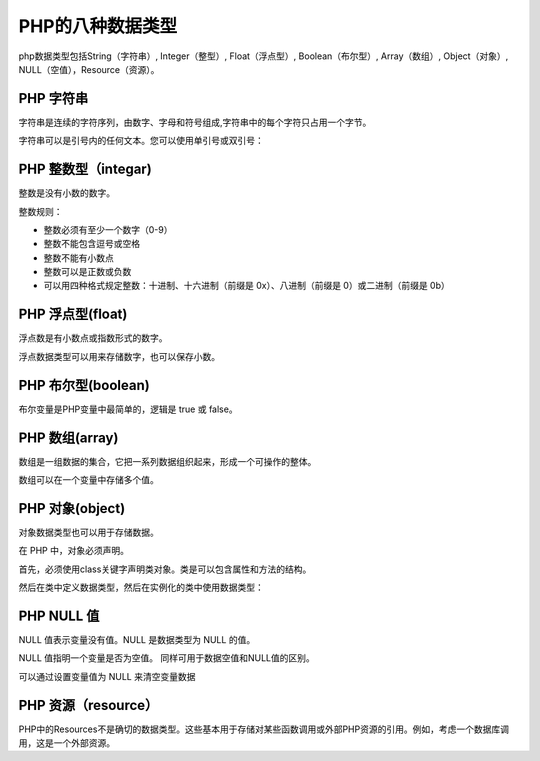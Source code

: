 
PHP的八种数据类型
============================================

php数据类型包括String（字符串）, Integer（整型）, Float（浮点型）, Boolean（布尔型）, Array（数组）, Object（对象）, NULL（空值），Resource（资源）。

PHP 字符串
--------------

字符串是连续的字符序列，由数字、字母和符号组成,字符串中的每个字符只占用一个字节。

字符串可以是引号内的任何文本。您可以使用单引号或双引号：

.. code-block:: php
  :linenos:

  <?php 
  $x = "Hello world!"; 
  $x = 'Hello world!';
  ?>

PHP 整数型（integar)
---------------------

整数是没有小数的数字。

整数规则：

-  整数必须有至少一个数字（0-9）
-  整数不能包含逗号或空格
-  整数不能有小数点
-  整数可以是正数或负数
-  可以用四种格式规定整数：十进制、十六进制（前缀是 0x）、八进制（前缀是 0）或二进制（前缀是 0b）

.. code-block:: php
  :linenos:

  <?php 
  $x = 5985;
  $x = -345; // 负数 
  $x = 0x8C; // 十六进制数
  $x = 047; // 八进制数
  $x = 0b11111111;//二进制数
  ?>

PHP 浮点型(float)
-------------------

浮点数是有小数点或指数形式的数字。

浮点数据类型可以用来存储数字，也可以保存小数。

.. code-block:: php
  :linenos:

  <?php 
  $x = 10.365; 
  $x = 2.4e3; 
  $x = 8E-5;
  ?>

PHP 布尔型(boolean)
----------------------

布尔变量是PHP变量中最简单的，逻辑是 true 或 false。

.. code-block:: php
  :linenos:

  $x=true;
  $y=false;

PHP 数组(array)
-------------------

数组是一组数据的集合，它把一系列数据组织起来，形成一个可操作的整体。

数组可以在一个变量中存储多个值。

.. code-block:: php
  :linenos:

  <?php 
  $cars=array("Volvo","BMW","Toyota");
  ?>

PHP 对象(object)
----------------
对象数据类型也可以用于存储数据。

在 PHP 中，对象必须声明。

首先，必须使用class关键字声明类对象。类是可以包含属性和方法的结构。

然后在类中定义数据类型，然后在实例化的类中使用数据类型：

.. code-block:: php
  :linenos:

  <?php

  class MyClass{
      public $age =100;
      }
      $obj =new MyClass
      echo $obj ->age;   //100

  ?>

PHP NULL 值
---------------

NULL 值表示变量没有值。NULL 是数据类型为 NULL 的值。

NULL 值指明一个变量是否为空值。 同样可用于数据空值和NULL值的区别。

可以通过设置变量值为 NULL 来清空变量数据

.. code-block:: php
  :linenos:

  <?php
  $x="Hello world!";
  $x=null;
  ?>

PHP 资源（resource）
-----------------------

PHP中的Resources不是确切的数据类型。这些基本用于存储对某些函数调用或外部PHP资源的引用。例如，考虑一个数据库调用，这是一个外部资源。

